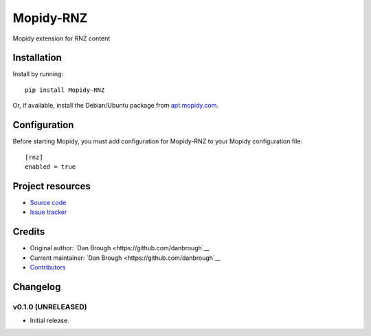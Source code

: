 ****************************
Mopidy-RNZ
****************************

.. image:: https://img.shields.io/pypi/v/Mopidy-RNZ.svg?style=flat
    :target: https://pypi.python.org/pypi/Mopidy-RNZ/
    :alt: Latest PyPI version

.. image:: https://img.shields.io/travis/danbrough/mopidy-rnz/master.svg?style=flat
    :target: https://travis-ci.org/danbrough/mopidy-rnz
    :alt: Travis CI build status

.. image:: https://img.shields.io/coveralls/danbrough/mopidy-rnz/master.svg?style=flat
   :target: https://coveralls.io/r/danbrough/mopidy-rnz
   :alt: Test coverage

Mopidy extension for RNZ content


Installation
============

Install by running::

    pip install Mopidy-RNZ

Or, if available, install the Debian/Ubuntu package from `apt.mopidy.com
<http://apt.mopidy.com/>`_.


Configuration
=============

Before starting Mopidy, you must add configuration for
Mopidy-RNZ to your Mopidy configuration file::

    [rnz]
    enabled = true


Project resources
=================

- `Source code <https://github.com/danbrough/mopidy-rnz>`_
- `Issue tracker <https://github.com/danbrough/mopidy-rnz/issues>`_


Credits
=======

- Original author: `Dan Brough <https://github.com/danbrough`__
- Current maintainer: `Dan Brough <https://github.com/danbrough`__
- `Contributors <https://github.com/danbrough/mopidy-rnz/graphs/contributors>`_


Changelog
=========

v0.1.0 (UNRELEASED)
----------------------------------------

- Initial release.
